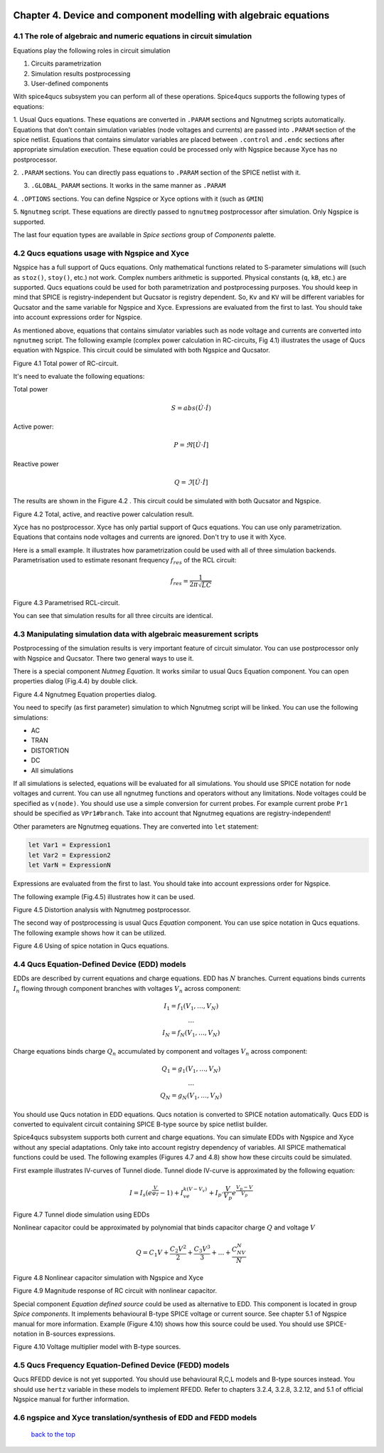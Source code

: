 |imageQ_EN|

--------------------------------------------------------------------------------
Chapter 4. Device and component modelling with algebraic equations 
--------------------------------------------------------------------------------

4.1 The role of algebraic and numeric equations in circuit simulation
~~~~~~~~~~~~~~~~~~~~~~~~~~~~~~~~~~~~~~~~~~~~~~~~~~~~~~~~~~~~~~~~~~~~~~~~

Equations play the following roles in circuit simulation

#. Circuits parametrization
#. Simulation results postprocessing
#. User-defined components

With spice4qucs subsystem you can perform all of these operations. Spice4qucs 
supports the following types of equations:

1. Usual Qucs equations. These equations are converted in ``.PARAM`` sections 
and Ngnutmeg scripts automatically. Equations that don't contain simulation 
variables (node voltages and currents) are passed into ``.PARAM`` section of 
the spice netlist. Equations that contains simulator variables are placed 
between ``.control`` and ``.endc`` sections after appropriate simulation 
execution. These equation could be processed only with Ngspice because Xyce has 
no postprocessor. 

2. ``.PARAM`` sections. You can directly pass equations to ``.PARAM`` section 
of the SPICE netlist with it.

3. ``.GLOBAL_PARAM`` sections. It works in the same manner as ``.PARAM``

4. ``.OPTIONS`` sections. You can define Ngspice or Xyce options with it (such 
as ``GMIN``)

5. ``Ngnutmeg`` script. These equations are directly passed to ``ngnutmeg`` 
postprocessor after simulation. Only Ngspice is supported. 

The last four equation types are available in *Spice sections* group of 
*Components* palette. 

..  |imageQ_EN| image::   _static/en/Qucs.png

4.2 Qucs equations usage with Ngspice and Xyce
~~~~~~~~~~~~~~~~~~~~~~~~~~~~~~~~~~~~~~~~~~~~~~

Ngspice has a full support of Qucs equations. Only mathematical functions 
related to S-parameter simulations will (such as ``stoz()``, ``stoy()``, etc.) 
not work. Complex numbers arithmetic is supported.  Physical constants (``q``, 
``kB``, etc.) are supported. Qucs equations could be used for both 
parametrization and postprocessing purposes. You should keep in mind that 
SPICE is registry-independent but Qucsator is registry dependent. So, ``Kv`` 
and ``KV`` will be different variables for Qucsator and the same variable for 
Ngspice and Xyce. Expressions are evaluated from the first to last. You should 
take into account expressions order for Ngspice.

As mentioned above, equations that contains simulator variables such as node 
voltage and currents are converted into ``ngnutmeg`` script. The following 
example (complex power calculation in RC-circuits, Fig 4.1) illustrates the 
usage of Qucs equation with Ngspice. This circuit could be simulated with both 
Ngspice and Qucsator. 

|RC_EN|
Figure 4.1 Total power of RC-circuit.

It's need to evaluate the following equations:

Total power

.. math::
    S = abs (\dot{U} \cdot \dot{I})

Active power:

.. math::
    P = \Re [\dot{U} \cdot \dot{I}]

    
Reactive power

.. math::
    Q = \Im [\dot{U} \cdot \dot{I}] 
    
The results are shown in the Figure 4.2 . This circuit could be simulated with 
both Qucsator and Ngspice.

|resRC_EN|

Figure 4.2 Total, active, and reactive power calculation result.


Xyce has no postprocessor. Xyce has only partial support of Qucs equations. You 
can use only parametrization. Equations that contains node voltages and 
currents are ignored. Don't try to use it with Xyce. 

Here is a small example. It illustrates how parametrization could be used with 
all of three simulation backends. Parametrisation used to estimate resonant 
frequency :math:`f_{res}` of the RCL circuit:

.. math::
    f_{res} = \frac{1}{2\pi\sqrt{LC}}

|RCL1_EN|

Figure 4.3 Parametrised RCL-circuit.

You can see that simulation results for all three circuits are identical.

..  |RC_EN| image::  _static/en/chapter4/RC_SPQ.png

..  |resRC_EN| image::  _static/en/chapter4/RC_SPQ_res.png

..  |RCL1_EN| image::  _static/en/chapter4/RCL_par.png


4.3 Manipulating simulation data with algebraic measurement scripts
~~~~~~~~~~~~~~~~~~~~~~~~~~~~~~~~~~~~~~~~~~~~~~~~~~~~~~~~~~~~~~~~~~~~~~

Postprocessing of the simulation results is very important feature of circuit 
simulator. You can use postprocessor only with Ngspice and Qucsator. There two 
general ways to use it. 

There is a special component *Nutmeg Equation*. It works similar to usual Qucs 
Equation component. You can open properties dialog (Fig.4.4) by double click.

|DLG_EN|

Figure 4.4 Ngnutmeg Equation properties dialog.

You need to specify (as first parameter) simulation to which Ngnutmeg script 
will be linked. You can use the following simulations:

* AC 
* TRAN
* DISTORTION
* DC
* All simulations

If all simulations is selected, equations will be evaluated for all 
simulations. You should use SPICE notation for node voltages and current. You 
can use all ngnutmeg functions and operators without any limitations.  Node 
voltages could be specified as ``v(node)``. You should use use a simple 
conversion for current probes. For example current probe ``Pr1`` should be 
specified as ``VPr1#branch``. Take into account that Ngnutmeg equations are 
registry-independent!

Other parameters are Ngnutmeg equations. They are converted into ``let`` 
statement:

.. code-block:: bash

   let Var1 = Expression1
   let Var2 = Expression2
   let VarN = ExpressionN
   
Expressions are evaluated from the first to last. You should take into account 
expressions order for Ngspice.
  
The following example (Fig.4.5) illustrates how it can be used.

|DIST_EN|

Figure 4.5 Distortion analysis with Ngnutmeg postprocessor. 

The second way of postprocessing is usual Qucs *Equation* component. You can 
use spice notation in Qucs equations. The following example shows how it can be 
utilized.

|Mix_EN|

Figure 4.6 Using of spice notation in Qucs equations. 

..  |DIST_EN| image::  _static/en/chapter4/DISTO.png

..  |DLG_EN| image::  _static/en/chapter4/nutmeg_dlg.png

..  |Mix_EN| image:: _static/en/chapter4/spice_not.png

4.4 Qucs Equation-Defined Device (EDD) models
~~~~~~~~~~~~~~~~~~~~~~~~~~~~~~~~~~~~~~~~~~~~~~~~~~~~

EDDs are described by current equations and charge equations. EDD has :math:`N` 
branches. Current equations binds currents :math:`I_n` flowing through 
component branches with voltages :math:`V_n` across component:

.. math::
  \begin{eqnarray}
  & I_1 = f_1(V_1, \ldots ,V_N) & \\
  & \ldots & \nonumber \\
  &I_N = f_N(V_1, \ldots ,V_N)& 
  \end{eqnarray}

Charge equations binds charge :math:`Q_n` accumulated by component and voltages 
:math:`V_n` across component:
  
.. math::
  \begin{eqnarray}
  & Q_1 = g_1(V_1, \ldots ,V_N) & \\
  & \ldots & \nonumber \\
  &Q_N = g_N(V_1, \ldots ,V_N)& 
  \end{eqnarray}
  
You should use Qucs notation in EDD equations. Qucs notation is converted to 
SPICE notation automatically. Qucs EDD is converted to equivalent circuit 
containing SPICE B-type source by spice netlist builder. 
  
Spice4qucs subsystem supports both current and charge equations. You can 
simulate EDDs with Ngspice and Xyce without any special adaptations. Only take 
into account registry dependency of variables. All SPICE mathematical functions 
could be used. The following examples (Figures 4.7 and 4.8) show how these 
circuits could be simulated. 

First example illustrates IV-curves of Tunnel diode. Tunnel diode IV-curve is 
approximated by the following equation:

.. math::
    I = I_s\left(e^{\frac{V}{\varphi_T}}-1\right) + I_ve^{k(V-V_v)} + 
     I_p\cdot\frac{V}{V_p}e^{\frac{V_p-V}{V_p}} 
     
|Tunn_EN|

Figure 4.7 Tunnel diode simulation using EDDs

Nonlinear capacitor could be approximated by polynomial that binds capacitor 
charge :math:`Q` and voltage :math:`V`

.. math::
   Q = C_1V + \frac{C_2V^2}{2} + \frac{C_3V^3}{3} + \ldots + \frac{C_NV^N}{N}

|EDD-cap_EN|

Figure 4.8 Nonlinear capacitor simulation with Ngspice and Xyce

|EDD-cap_MR_EN|

Figure 4.9 Magnitude response of RC circuit with nonlinear capacitor.

Special component *Equation defined source* could be used as alternative to 
EDD. This component is located in group *Spice components*. It implements 
behavioural B-type SPICE voltage or current source. See chapter 5.1 of Ngspice 
manual for more information. Example (Figure 4.10) shows how this source could 
be used. You should use SPICE-notation in B-sources expressions. 

|B_src_EN|

Figure 4.10 Voltage multiplier model with B-type sources. 

..  |Tunn_EN| image:: _static/en/chapter4/Tunn.png

..  |EDD-cap_EN| image:: _static/en/chapter4/EDD-cap.png

..  |EDD-cap_MR_EN| image:: _static/en/chapter4/EDD-Q_res.png

..  |B_src_EN| image:: _static/en/chapter4/Vmul.png

4.5 Qucs Frequency Equation-Defined Device (FEDD) models
~~~~~~~~~~~~~~~~~~~~~~~~~~~~~~~~~~~~~~~~~~~~~~~~~~~~~~~~~~~

Qucs RFEDD device is not yet supported. You should use behavioural R,C,L 
models and B-type sources instead. You should use ``hertz`` variable in these 
models to implement RFEDD. Refer to chapters 3.2.4, 3.2.8, 3.2.12, and 5.1 of 
official Ngspice manual for further information. 

4.6 ngspice and Xyce translation/synthesis of EDD and FEDD models
~~~~~~~~~~~~~~~~~~~~~~~~~~~~~~~~~~~~~~~~~~~~~~~~~~~~~~~~~~~~~~~~~~~~



   `back to the top <#top>`__


